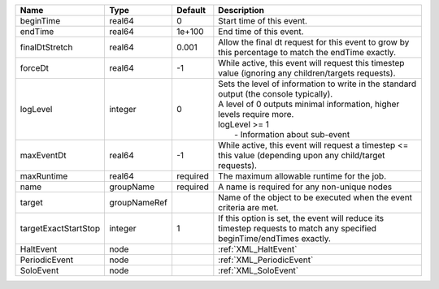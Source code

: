 

==================== ============ ======== ============================================================================================================================================================================================================ 
Name                 Type         Default  Description                                                                                                                                                                                                  
==================== ============ ======== ============================================================================================================================================================================================================ 
beginTime            real64       0        Start time of this event.                                                                                                                                                                                    
endTime              real64       1e+100   End time of this event.                                                                                                                                                                                      
finalDtStretch       real64       0.001    Allow the final dt request for this event to grow by this percentage to match the endTime exactly.                                                                                                           
forceDt              real64       -1       While active, this event will request this timestep value (ignoring any children/targets requests).                                                                                                          
logLevel             integer      0        | Sets the level of information to write in the standard output (the console typically).                                                                                                                       
                                           | A level of 0 outputs minimal information, higher levels require more.                                                                                                                                        
                                           | logLevel >= 1                                                                                                                                                                                                
                                           |  - Information about sub-event                                                                                                                                                                               
maxEventDt           real64       -1       While active, this event will request a timestep <= this value (depending upon any child/target requests).                                                                                                   
maxRuntime           real64       required The maximum allowable runtime for the job.                                                                                                                                                                   
name                 groupName    required A name is required for any non-unique nodes                                                                                                                                                                  
target               groupNameRef          Name of the object to be executed when the event criteria are met.                                                                                                                                           
targetExactStartStop integer      1        If this option is set, the event will reduce its timestep requests to match any specified beginTime/endTimes exactly.                                                                                        
HaltEvent            node                  :ref:`XML_HaltEvent`                                                                                                                                                                                         
PeriodicEvent        node                  :ref:`XML_PeriodicEvent`                                                                                                                                                                                     
SoloEvent            node                  :ref:`XML_SoloEvent`                                                                                                                                                                                         
==================== ============ ======== ============================================================================================================================================================================================================ 


